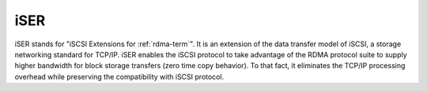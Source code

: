 .. _iser-term:

iSER
------
iSER stands for "iSCSI Extensions for :ref:`rdma-term`".
It is an extension of the data transfer model of iSCSI,
a storage networking standard for TCP/IP.
iSER enables the iSCSI protocol to take advantage of
the RDMA protocol suite to supply higher bandwidth
for block storage transfers (zero time copy behavior).
To that fact, it eliminates the TCP/IP processing overhead
while preserving the compatibility with iSCSI protocol.
